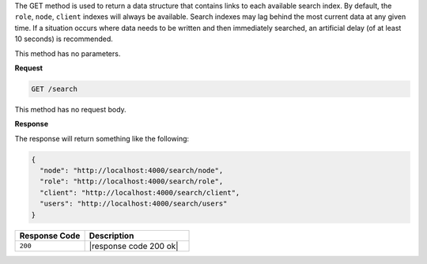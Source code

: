 .. The contents of this file are included in multiple topics.
.. This file should not be changed in a way that hinders its ability to appear in multiple documentation sets.

The GET method is used to return a data structure that contains links to each available search index. By default, the ``role``, ``node``, ``client`` indexes will always be available. Search indexes may lag behind the most current data at any given time. If a situation occurs where data needs to be written and then immediately searched, an artificial delay (of at least 10 seconds) is recommended.

This method has no parameters.

**Request**

.. code-block:: ruby

   GET /search

This method has no request body.

**Response**

The response will return something like the following:

.. code-block:: javascript

   {
     "node": "http://localhost:4000/search/node",
     "role": "http://localhost:4000/search/role",
     "client": "http://localhost:4000/search/client",
     "users": "http://localhost:4000/search/users"
   }

.. list-table::
   :widths: 200 300
   :header-rows: 1

   * - Response Code
     - Description
   * - ``200``
     - |response code 200 ok|
